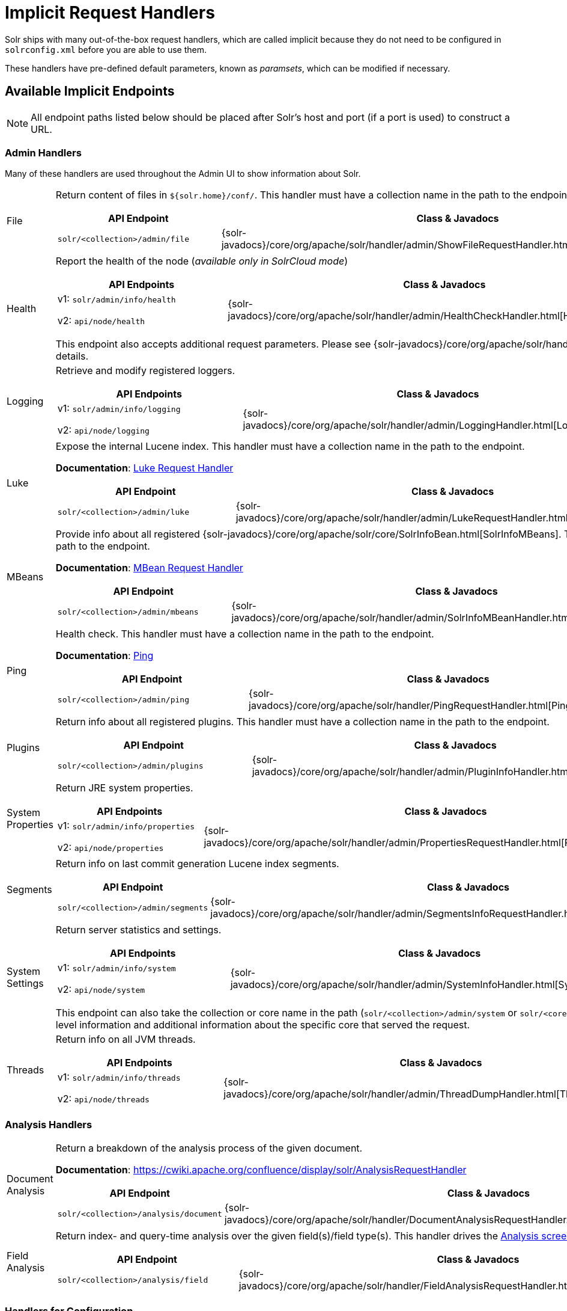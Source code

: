 = Implicit Request Handlers
// Licensed to the Apache Software Foundation (ASF) under one
// or more contributor license agreements.  See the NOTICE file
// distributed with this work for additional information
// regarding copyright ownership.  The ASF licenses this file
// to you under the Apache License, Version 2.0 (the
// "License"); you may not use this file except in compliance
// with the License.  You may obtain a copy of the License at
//
//   http://www.apache.org/licenses/LICENSE-2.0
//
// Unless required by applicable law or agreed to in writing,
// software distributed under the License is distributed on an
// "AS IS" BASIS, WITHOUT WARRANTIES OR CONDITIONS OF ANY
// KIND, either express or implied.  See the License for the
// specific language governing permissions and limitations
// under the License.

Solr ships with many out-of-the-box request handlers, which are called implicit because they do not need to be configured in `solrconfig.xml` before you are able to use them.

These handlers have pre-defined default parameters, known as _paramsets_, which can be modified if necessary.

== Available Implicit Endpoints

NOTE: All endpoint paths listed below should be placed after Solr's host and port (if a port is used) to construct a URL.

=== Admin Handlers

Many of these handlers are used throughout the Admin UI to show information about Solr.

[horizontal]
File:: Return content of files in `${solr.home}/conf/`.
This handler must have a collection name in the path to the endpoint.
+
[cols="3*.",frame=none,grid=cols,options="header"]
|===
|API Endpoint |Class & Javadocs |Paramset
|`solr/<collection>/admin/file` |{solr-javadocs}/core/org/apache/solr/handler/admin/ShowFileRequestHandler.html[ShowFileRequestHandler] |`_ADMIN_FILE`
|===

Health:: Report the health of the node (_available only in SolrCloud mode_)
+
[cols="3*.",frame=none,grid=cols,options="header"]
|===
|API Endpoints |Class & Javadocs |Paramset
|v1: `solr/admin/info/health`

v2: `api/node/health` |{solr-javadocs}/core/org/apache/solr/handler/admin/HealthCheckHandler.html[HealthCheckHandler] |
|===
+
This endpoint also accepts additional request parameters.
Please see {solr-javadocs}/core/org/apache/solr/handler/admin/HealthCheckHandler.html[Javadocs] for details.

Logging:: Retrieve and modify registered loggers.
+
[cols="3*.",frame=none,grid=cols,options="header"]
|===
|API Endpoints |Class & Javadocs |Paramset
|v1: `solr/admin/info/logging`

v2: `api/node/logging` |{solr-javadocs}/core/org/apache/solr/handler/admin/LoggingHandler.html[LoggingHandler] |`_ADMIN_LOGGING`
|===

Luke:: Expose the internal Lucene index.
This handler must have a collection name in the path to the endpoint.
+
*Documentation*: <<luke-request-handler.adoc#,Luke Request Handler>>
+
[cols="3*.",frame=none,grid=cols,options="header"]
|===
|API Endpoint |Class & Javadocs |Paramset
|`solr/<collection>/admin/luke` |{solr-javadocs}/core/org/apache/solr/handler/admin/LukeRequestHandler.html[LukeRequestHandler] |`_ADMIN_LUKE`
|===

MBeans:: Provide info about all registered {solr-javadocs}/core/org/apache/solr/core/SolrInfoBean.html[SolrInfoMBeans].
This handler must have a collection name in the path to the endpoint.
+
*Documentation*: <<mbean-request-handler.adoc#,MBean Request Handler>>
+
[cols="3*.",frame=none,grid=cols,options="header"]
|===
|API Endpoint |Class & Javadocs |Paramset
|`solr/<collection>/admin/mbeans` |{solr-javadocs}/core/org/apache/solr/handler/admin/SolrInfoMBeanHandler.html[SolrInfoMBeanHandler] |`_ADMIN_MBEANS`
|===

Ping:: Health check.
This handler must have a collection name in the path to the endpoint.
+
*Documentation*: <<ping.adoc#,Ping>>
+
[cols="3*.",frame=none,grid=cols,options="header"]
|===
|API Endpoint |Class & Javadocs |Paramset
|`solr/<collection>/admin/ping` |{solr-javadocs}/core/org/apache/solr/handler/PingRequestHandler.html[PingRequestHandler] |`_ADMIN_PING`
|===

Plugins:: Return info about all registered plugins.
This handler must have a collection name in the path to the endpoint.
+
[cols="3*.",frame=none,grid=cols,options="header"]
|===
|API Endpoint |Class & Javadocs |Paramset
|`solr/<collection>/admin/plugins` |{solr-javadocs}/core/org/apache/solr/handler/admin/PluginInfoHandler.html[PluginInfoHandler] | None.
|===

System Properties:: Return JRE system properties.
+
[cols="3*.",frame=none,grid=cols,options="header"]
|===
|API Endpoints |Class & Javadocs |Paramset
|v1: `solr/admin/info/properties`

v2: `api/node/properties` |{solr-javadocs}/core/org/apache/solr/handler/admin/PropertiesRequestHandler.html[PropertiesRequestHandler] |`_ADMIN_PROPERTIES`
|===

Segments:: Return info on last commit generation Lucene index segments.
+
[cols="3*.",frame=none,grid=cols,options="header"]
|===
|API Endpoint |Class & Javadocs |Paramset
|`solr/<collection>/admin/segments` |{solr-javadocs}/core/org/apache/solr/handler/admin/SegmentsInfoRequestHandler.html[SegmentsInfoRequestHandler] |`_ADMIN_SEGMENTS`
|===

System Settings:: Return server statistics and settings.
+
[cols="3*.",frame=none,grid=cols,options="header"]
|===
|API Endpoints |Class & Javadocs |Paramset
|v1: `solr/admin/info/system`

v2: `api/node/system` |{solr-javadocs}/core/org/apache/solr/handler/admin/SystemInfoHandler.html[SystemInfoHandler] |`_ADMIN_SYSTEM`
|===
+
This endpoint can also take the collection or core name in the path (`solr/<collection>/admin/system` or `solr/<core>/admin/system`) which will include all of the system-level information and additional information about the specific core that served the request.

Threads:: Return info on all JVM threads.
+
[cols="3*.",frame=none,grid=cols,options="header"]
|===
|API Endpoints |Class & Javadocs |Paramset
|v1: `solr/admin/info/threads`

v2: `api/node/threads` |{solr-javadocs}/core/org/apache/solr/handler/admin/ThreadDumpHandler.html[ThreadDumpHandler] |`_ADMIN_THREADS`
|===

=== Analysis Handlers

[horizontal]
Document Analysis:: Return a breakdown of the analysis process of the given document.
+
*Documentation*: https://cwiki.apache.org/confluence/display/solr/AnalysisRequestHandler
+
[cols="3*.",frame=none,grid=cols,options="header"]
|===
|API Endpoint |Class & Javadocs |Paramset
|`solr/<collection>/analysis/document` |{solr-javadocs}/core/org/apache/solr/handler/DocumentAnalysisRequestHandler.html[DocumentAnalysisRequestHandler] |`_ANALYSIS_DOCUMENT`
|===

Field Analysis:: Return index- and query-time analysis over the given field(s)/field type(s).
This handler drives the <<analysis-screen.adoc#,Analysis screen>> in Solr's Admin UI.
+
[cols="3*.",frame=none,grid=cols,options="header"]
|===
|API Endpoint |Class & Javadocs |Paramset
|`solr/<collection>/analysis/field` |{solr-javadocs}/core/org/apache/solr/handler/FieldAnalysisRequestHandler.html[FieldAnalysisRequestHandler] |`_ANALYSIS_FIELD`
|===

=== Handlers for Configuration

[horizontal]
Config API:: Retrieve and modify Solr configuration.
+
*Documentation*: <<config-api.adoc#,Config API>>
+
[cols="3*.",frame=none,grid=cols,options="header"]
|===
|API Endpoint |Class & Javadocs |Paramset
|v1: `solr/<collection>/config`

v2: `api/collections/<collection>/config` |{solr-javadocs}/core/org/apache/solr/handler/SolrConfigHandler.html[SolrConfigHandler] |`_CONFIG`
|===

Dump:: Echo the request contents back to the client.
+
[cols="3*.",frame=none,grid=cols,options="header"]
|===
|API Endpoint |Class & Javadocs |Paramset
|`solr/debug/dump` |{solr-javadocs}/core/org/apache/solr/handler/DumpRequestHandler.html[DumpRequestHandler] |`_DEBUG_DUMP`
|===

Replication:: Replicate indexes for SolrCloud recovery and user-managed cluster index distribution.
This handler must have a core name in the path to the endpoint.
+
[cols="3*.",frame=none,grid=cols,options="header"]
|===
|API Endpoint |Class & Javadocs |Paramset
|`solr/<core>/replication` |{solr-javadocs}/core/org/apache/solr/handler/ReplicationHandler.html[ReplicationHandler] |`_REPLICATION`
|===

Schema API:: Retrieve and modify the Solr schema.
+
*Documentation*: <<schema-api.adoc#,Schema API>>
+
[cols="3*.",frame=none,grid=cols,options="header"]
|===
|API Endpoint |Class & Javadocs |Paramset
|v1: `solr/<collection>/schema`, `solr/<core>/schema`

v2: `api/collections/<collection>/schema`, `api/cores/<core>/schema` |{solr-javadocs}/core/org/apache/solr/handler/SchemaHandler.html[SchemaHandler] |`_SCHEMA`
|===

=== Query Handlers

[horizontal]
Export:: Export full sorted result sets.
+
*Documentation*: <<exporting-result-sets.adoc#,Exporting Result Sets>>
+
[cols="3*.",frame=none,grid=cols,options="header"]
|===
|API Endpoint |Class & Javadocs |Paramset
|`solr/<collection>/export` |{solr-javadocs}/core/org/apache/solr/handler/ExportHandler.html[ExportHandler] |`_EXPORT`
|===

RealTimeGet:: Low-latency retrieval of the latest version of a document.
+
*Documentation*: <<realtime-get.adoc#,RealTime Get>>
+
[cols="3*.",frame=none,grid=cols,options="header"]
|===
|API Endpoint |Class & Javadocs |Paramset
|`solr/<collection>/get` |{solr-javadocs}/core/org/apache/solr/handler/RealTimeGetHandler.html[RealTimeGetHandler] |`_GET`
|===

Graph Traversal:: Return http://graphml.graphdrawing.org/[GraphML] formatted output from a `gatherNodes` streaming expression.
+
*Documentation*: <<graph-traversal.adoc#,Graph Traversal>>
+
[cols="3*.",frame=none,grid=cols,options="header"]
|===
|API Endpoint |Class & Javadocs |Paramset
|`solr/<collection>/graph` |{solr-javadocs}/core/org/apache/solr/handler/GraphHandler.html[GraphHandler] |`_ADMIN_GRAPH`
|===

SQL:: Front end of the Parallel SQL interface.
+
*Documentation*: <<parallel-sql-interface.adoc#sql-request-handler,SQL Request Handler>>
+
[cols="3*.",frame=none,grid=cols,options="header"]
|===
|API Endpoint |Class & Javadocs |Paramset
|`solr/<collection>/sql` |{solr-javadocs}/core/org/apache/solr/handler/SQLHandler.html[SQLHandler] |`_SQL`
|===

Streaming Expressions:: Distributed stream processing.
+
*Documentation*: <<streaming-expressions.adoc#streaming-requests-and-responses,Streaming Requests and Responses>>
+
[cols="3*.",frame=none,grid=cols,options="header"]
|===
|API Endpoint |Class & Javadocs |Paramset
|`solr/<collection>/stream` |{solr-javadocs}/core/org/apache/solr/handler/StreamHandler.html[StreamHandler] |`_STREAM`
|===

Terms:: Return a field's indexed terms and the number of documents containing each term.
+
*Documentation*: <<terms-component.adoc#using-the-terms-component-in-a-request-handler,Using the Terms Component in a Request Handler>>
+
[cols="3*.",frame=none,grid=cols,options="header"]
|===
|API Endpoint |Class & Javadocs |Paramset
|`solr/<collection>/terms` |{solr-javadocs}/core/org/apache/solr/handler/component/SearchHandler.html[SearchHandler] |`_TERMS`
|===

=== Update Handlers

[horizontal]
Update:: Add, delete and update indexed documents formatted as SolrXML, CSV, SolrJSON or javabin.
+
*Documentation*: <<indexing-with-update-handlers.adoc#,Indexing with Update Handlers>>
+
[cols="3*.",frame=none,grid=cols,options="header"]
|===
|API Endpoint |Class & Javadocs |Paramset
|`solr/<collection>/update` |{solr-javadocs}/core/org/apache/solr/handler/UpdateRequestHandler.html[UpdateRequestHandler] |`_UPDATE`
|===

CSV Updates:: Add and update CSV-formatted documents.
+
*Documentation*: <<indexing-with-update-handlers.adoc#csv-update-convenience-paths,CSV Update Convenience Paths>>
+
[cols="3*.",frame=none,grid=cols,options="header"]
|===
|API Endpoint |Class & Javadocs |Paramset
|`solr/<collection>/update/csv` |{solr-javadocs}/core/org/apache/solr/handler/UpdateRequestHandler.html[UpdateRequestHandler] |`_UPDATE_CSV`
|===

JSON Updates:: Add, delete and update SolrJSON-formatted documents.
+
*Documentation*: <<indexing-with-update-handlers.adoc#json-update-convenience-paths,JSON Update Convenience Paths>>
+
[cols="3*.",frame=none,grid=cols,options="header"]
|===
|API Endpoint |Class & Javadocs |Paramset
|`solr/<collection>/update/json` |{solr-javadocs}/core/org/apache/solr/handler/UpdateRequestHandler.html[UpdateRequestHandler] |`_UPDATE_JSON`
|===

Custom JSON Updates:: Add and update custom JSON-formatted documents.
+
*Documentation*: <<transforming-and-indexing-custom-json.adoc#,Transforming and Indexing Custom JSON>>
+
[cols="3*.",frame=none,grid=cols,options="header"]
|===
|API Endpoint |Class & Javadocs |Paramset
|`solr/<collection>/update/json/docs` |{solr-javadocs}/core/org/apache/solr/handler/UpdateRequestHandler.html[UpdateRequestHandler] |`_UPDATE_JSON_DOCS`
|===

== How to View Implicit Handler Paramsets

You can see configuration for all request handlers, including the implicit request handlers, via the <<config-api.adoc#,Config API>>.

To include the expanded paramset in the response, as well as the effective parameters from merging the paramset parameters with the built-in parameters, use the `expandParams` request parameter.

For example, for the `/export` request handler, you can make a request like this:

[.dynamic-tabs]
--
[example.tab-pane#v1expandparams]
====
[.tab-label]*V1 API*

[source,bash]
----
http://localhost:8983/solr/gettingstarted/config/requestHandler?componentName=/export&expandParams=true
----
====

[example.tab-pane#v2expandparams]
====
[.tab-label]*V2 API*

[source,bash]
----
http://localhost:8983/api/collections/gettingstarted/config/requestHandler?componentName=/export&expandParams=true
----
====
--

The response will look similar to:

[source,json]
----
{
  "config": {
    "requestHandler": {
      "/export": {
        "class": "solr.ExportHandler",
        "useParams": "_EXPORT",
        "components": ["query"],
        "defaults": {
          "wt": "json"
        },
        "invariants": {
          "rq": "{!xport}",
          "distrib": false
        },
        "name": "/export",
        "_useParamsExpanded_": {
          "_EXPORT": "[NOT AVAILABLE]"
        },
        "_effectiveParams_": {
          "distrib": "false",
          "omitHeader": "true",
          "wt": "json",
          "rq": "{!xport}"
        }
      }
    }
  }
}
----

== How to Edit Implicit Handler Paramsets

Because implicit request handlers are not present in `solrconfig.xml`, configuration of their associated `default`, `invariant` and `appends` parameters may be edited via the <<request-parameters-api.adoc#, Request Parameters API>> using the paramset listed in the above table.
However, other parameters, including SearchHandler components, may not be modified.
The invariants and appends specified in the implicit configuration cannot be overridden.
